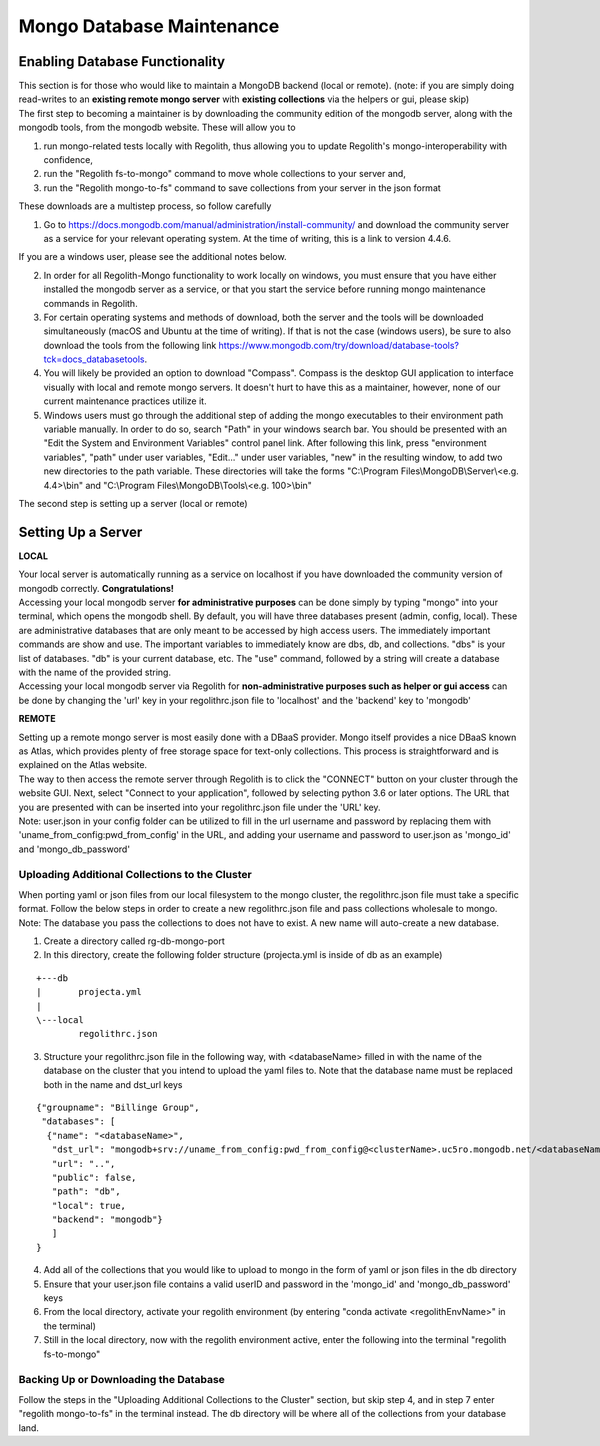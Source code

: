 Mongo Database Maintenance
==========================

Enabling Database Functionality
-----------------------------

| This section is for those who would like to maintain a MongoDB backend (local or remote). (note:
  if you are simply doing read-writes to an **existing remote mongo server** with **existing collections** via the
  helpers or gui, please skip)

| The first step to becoming a maintainer is by downloading the community edition of the mongodb server, along with the
  mongodb tools, from the mongodb website. These will allow you to

1. run mongo-related tests locally with Regolith, thus allowing you to update Regolith's mongo-interoperability with
   confidence,
2. run the "Regolith fs-to-mongo" command to move whole collections to your server and,
3. run the "Regolith mongo-to-fs" command to save collections from your server in the json format

These downloads are a multistep process, so follow carefully

1. Go to https://docs.mongodb.com/manual/administration/install-community/ and download the community server as a
   service for your relevant operating system. At the time of writing, this is a link to version 4.4.6.

If you are a windows user, please see the additional notes below.

2. In order for all Regolith-Mongo functionality to work locally on windows, you must ensure that you have either
   installed the mongodb server as a service, or that you start the service before running mongo maintenance commands
   in Regolith.
3. For certain operating systems and methods of download, both the server and the tools will be downloaded
   simultaneously (macOS and Ubuntu at the time of writing). If that is not the case (windows users), be sure to also
   download the tools from the following link https://www.mongodb.com/try/download/database-tools?tck=docs_databasetools.
4. You will likely be provided an option to download "Compass". Compass is the desktop GUI application to interface
   visually with local and remote mongo servers. It doesn't hurt to have this as a maintainer, however, none of our current
   maintenance practices utilize it.
5. Windows users must go through the additional step of adding the mongo executables to their environment path variable
   manually. In order to do so, search "Path" in your windows search bar. You should be presented with an "Edit the System
   and Environment Variables" control panel link. After following this link, press "environment variables", "path" under
   user variables, "Edit..." under user variables, "new" in the resulting window, to add two new directories to the path
   variable. These directories will take the forms
   "C:\\Program Files\\MongoDB\\Server\\\<e.g. 4.4\>\\bin" and "C:\\Program Files\\MongoDB\\Tools\\\<e.g. 100\>\\bin"

| The second step is setting up a server (local or remote)

Setting Up a Server
-------------------

**LOCAL**

| Your local server is automatically running as a service on localhost if you have downloaded the community version of
  mongodb correctly. **Congratulations!**

| Accessing your local mongodb server **for administrative purposes** can be done simply by typing "mongo" into your
  terminal, which opens the mongodb shell. By default, you will have three databases present (admin, config, local).
  These are administrative databases that are only meant to be accessed by high access users. The immediately important
  commands are show and use. The important variables to immediately know are dbs, db, and collections. "dbs" is your
  list of databases. "db" is your current database, etc. The "use" command, followed by a string will create a database
  with the name of the provided string.

| Accessing your local mongodb server via Regolith for **non-administrative purposes such as helper or gui access** can
  be done by changing the 'url' key in your regolithrc.json file to 'localhost' and the 'backend' key to 'mongodb'

**REMOTE**

| Setting up a remote mongo server is most easily done with a DBaaS provider. Mongo itself provides a nice DBaaS
  known as Atlas, which provides plenty of free storage space for text-only collections. This process is straightforward
  and is explained on the Atlas website.

| The way to then access the remote server through Regolith is to click the "CONNECT" button on your cluster through the
  website GUI. Next, select "Connect to your application", followed by selecting python 3.6 or later options. The URL
  that you are presented with can be inserted into your regolithrc.json file under the 'URL' key.

| Note: user.json in your config folder can be utilized to fill in the url username and password by replacing them with
  'uname_from_config:pwd_from_config' in the URL, and adding your username and password to user.json as 'mongo_id' and
  'mongo_db_password'

Uploading Additional Collections to the Cluster
***********************************************

| When porting yaml or json files from our local filesystem to the mongo cluster, the regolithrc.json file must take a
  specific format. Follow the below steps in order to create a new regolithrc.json file and pass collections wholesale
  to mongo.

| Note: The database you pass the collections to does not have to exist. A new name will auto-create a new database.

1. Create a directory called rg-db-mongo-port
2. In this directory, create the following folder structure (projecta.yml is inside of db as an example)

::

  +---db
  |       projecta.yml
  |
  \---local
          regolithrc.json

3. Structure your regolithrc.json file in the following way, with \<databaseName\> filled in with the name of the
   database on the cluster that you intend to upload the yaml files to. Note that the database name must be replaced
   both in the name and dst_url keys

::

    {"groupname": "Billinge Group",
     "databases": [
      {"name": "<databaseName>",
       "dst_url": "mongodb+srv://uname_from_config:pwd_from_config@<clusterName>.uc5ro.mongodb.net/<databaseName>?w=majority",
       "url": "..",
       "public": false,
       "path": "db",
       "local": true,
       "backend": "mongodb"}
       ]
    }

4. Add all of the collections that you would like to upload to mongo in the form of yaml or json files in the db directory
5. Ensure that your user.json file contains a valid userID and password in the 'mongo_id' and 'mongo_db_password' keys
6. From the local directory, activate your regolith environment (by entering "conda activate <regolithEnvName>" in the terminal)
7. Still in the local directory, now with the regolith environment active, enter the following into the terminal "regolith fs-to-mongo"

Backing Up or Downloading the Database
**************************************

| Follow the steps in the "Uploading Additional Collections to the Cluster" section, but skip step 4, and in step 7 enter
  "regolith mongo-to-fs" in the terminal instead. The db directory will be where all of the collections from your
  database land.
